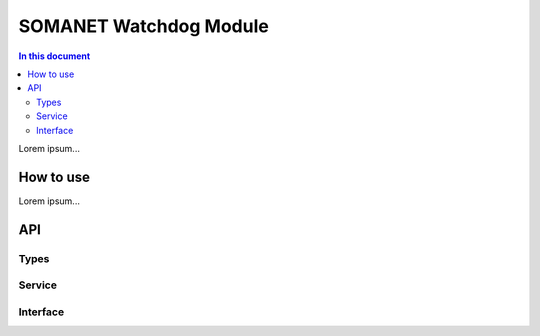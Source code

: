 =======================
SOMANET Watchdog Module 
=======================

.. contents:: In this document
    :backlinks: none
    :depth: 3

Lorem ipsum...

How to use
==========

Lorem ipsum...

API
===

Types
-----

.. doxygenstruct:: WatchdogPorts

Service
-------

.. doxygenfunction:: watchdog_service

Interface
---------

.. doxygeninterface:: WatchdogInterface
